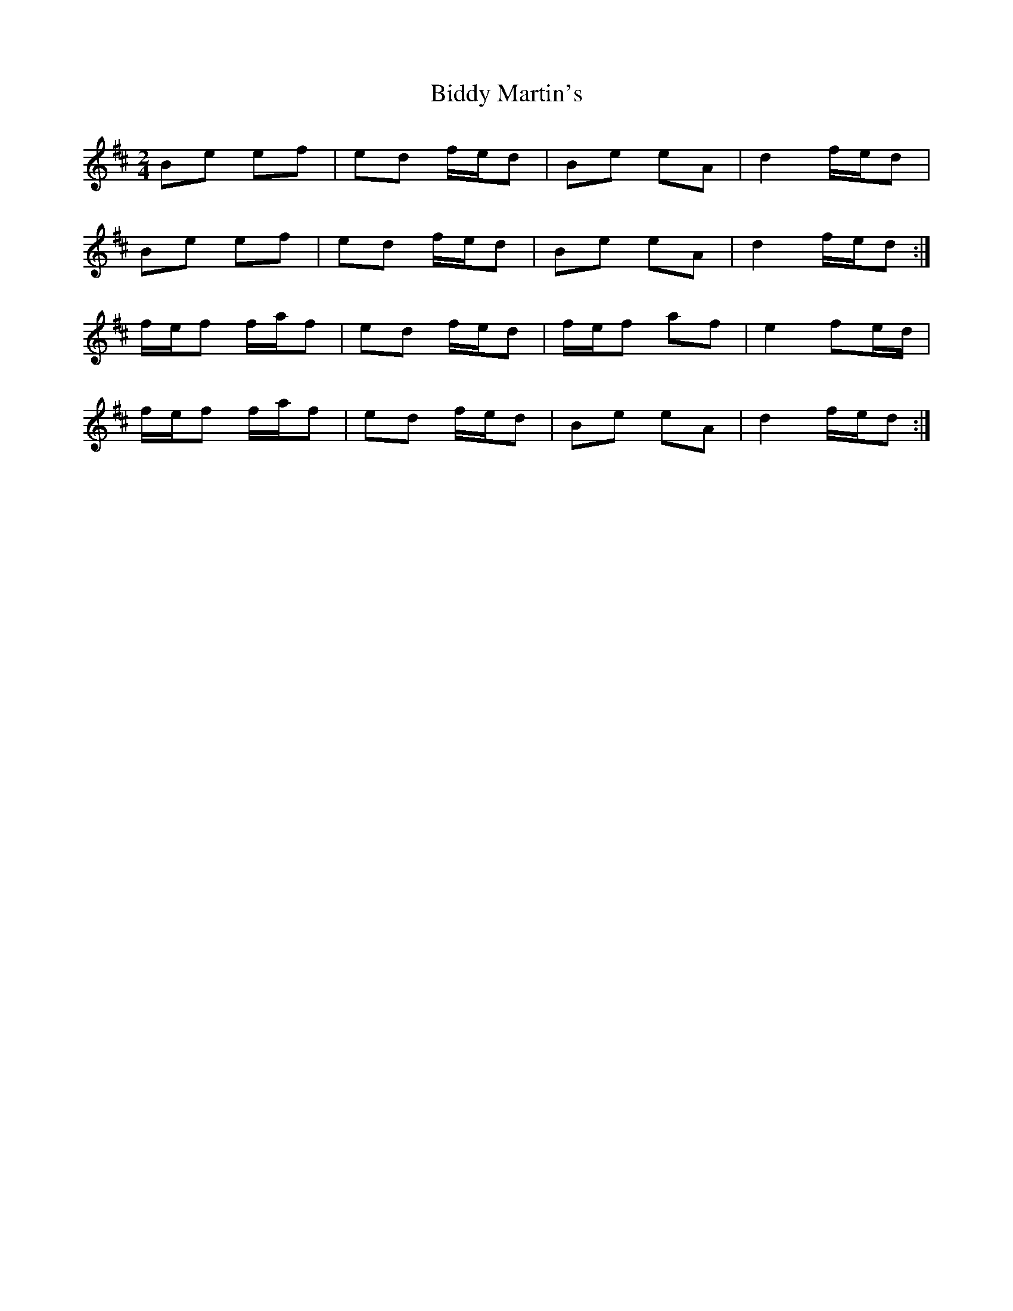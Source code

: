 X: 2
T: Biddy Martin's
Z: jimmydearing
S: https://thesession.org/tunes/1818#setting27371
R: polka
M: 2/4
L: 1/8
K: Dmaj
Be ef |ed f/e/d | Be eA | d2 f/e/d |
Be ef |ed f/e/d | Be eA | d2 f/e/d :|
f/e/f f/a/f |ed f/e/d | f/e/f af |e2 fe/d/|
f/e/f f/a/f| ed f/e/d | Be eA |d2 f/e/d :|
